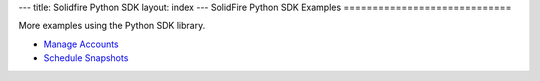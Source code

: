 ---
title: Solidfire Python SDK
layout: index
---
SolidFire Python SDK Examples
=============================

More examples using the Python SDK library.

-  `Manage Accounts <manage_accounts.html#list-all-accounts>`__
-  `Schedule Snapshots <snapshot_scheduling.html#list-all-schedules>`__


